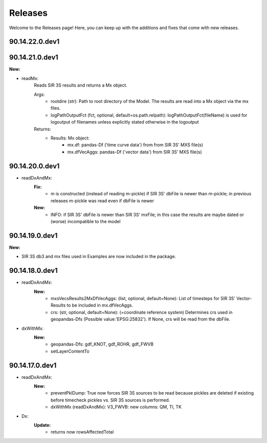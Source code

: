 Releases
========

Welcome to the Releases page! Here, you can keep up with the additions and fixes that come with new releases.

90.14.22.0.dev1
---------------

90.14.21.0.dev1
---------------
**New:**

- readMx:
    Reads SIR 3S results and returns a Mx object.
    
    Args:
        - rootdire (str): Path to root directory of the Model. The results are read into a Mx object via the mx files.
        - logPathOutputFct (fct, optional, default=os.path.relpath): logPathOutputFct(fileName) is used for logoutput of filenames unless explicitly stated otherwise in the logoutput
    Returns:
        - Results: Mx object:
            - mx.df: pandas-Df ('time curve data') from from SIR 3S' MXS file(s)
            - mx.dfVecAggs: pandas-Df ('vector data') from SIR 3S' MXS file(s)

90.14.20.0.dev1
---------------
- readDxAndMx:
    **Fix:**
        - m is constructed (instead of reading m-pickle) if SIR 3S' dbFile is newer than m-pickle; in previous releases m-pickle was read even if dbFile is newer
    **New:**
        - INFO: if SIR 3S' dbFile is newer than SIR 3S' mxFile; in this case the results are maybe dated or (worse) incompatible to the model 

90.14.19.0.dev1
---------------
**New:**

- SIR 3S db3 and mx files used in Examples are now included in the package.

90.14.18.0.dev1
---------------
- readDxAndMx:
    **New:**
        - mxsVecsResults2MxDfVecAggs: (list, optional, default=None): List of timesteps for SIR 3S' Vector-Results to be included in mx.dfVecAggs.
        - crs: (str, optional, default=None): (=coordinate reference system) Determines crs used in geopandas-Dfs (Possible value:'EPSG:25832'). If None, crs will be read from the dbFile.
- dxWithMx:
    **New:**
        - geopandas-Dfs: gdf_KNOT, gdf_ROHR, gdf_FWVB
        - setLayerContentTo

90.14.17.0.dev1
---------------
- readDxAndMx:
    **New:**
        - preventPklDump: True now forces SIR 3S sources to be read because pickles are deleted if existing before timecheck pickles vs. SIR 3S sources is performed.
        - dxWithMx (readDxAndMx): V3_FWVB: new columns: QM, TI, TK
- Dx:
    **Update:**
        - returns now rowsAffectedTotal

